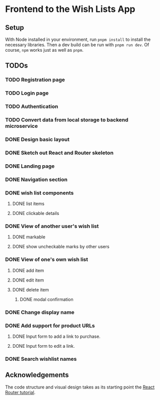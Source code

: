 * Frontend to the Wish Lists App
** Setup
With Node installed in your environment, run ~pnpm install~ to install the necessary libraries.
Then a dev build can be run with ~pnpm run dev~.
Of course, ~npm~ works just as well as ~pnpm~.
** TODOs
*** TODO Registration page
*** TODO Login page
*** TODO Authentication
*** TODO Convert data from local storage to backend microservice
*** DONE Design basic layout
*** DONE Sketch out React and Router skeleton
*** DONE Landing page
*** DONE Navigation section
*** DONE wish list components
**** DONE list items
**** DONE clickable details
*** DONE View of another user's wish list
**** DONE markable
**** DONE show uncheckable marks by other users
*** DONE View of one's own wish list
**** DONE add item
**** DONE edit item
**** DONE delete item
***** DONE modal confirmation
*** DONE Change display name
*** DONE Add support for product URLs
***** DONE Input form to add a link to purchase.
***** DONE Input form to edit a link.
*** DONE Search wishlist names
** Acknowledgements

The code structure and visual design takes as its starting point the [[https://reactrouter.com/en/main/start/tutorial][React Router tutorial]].
